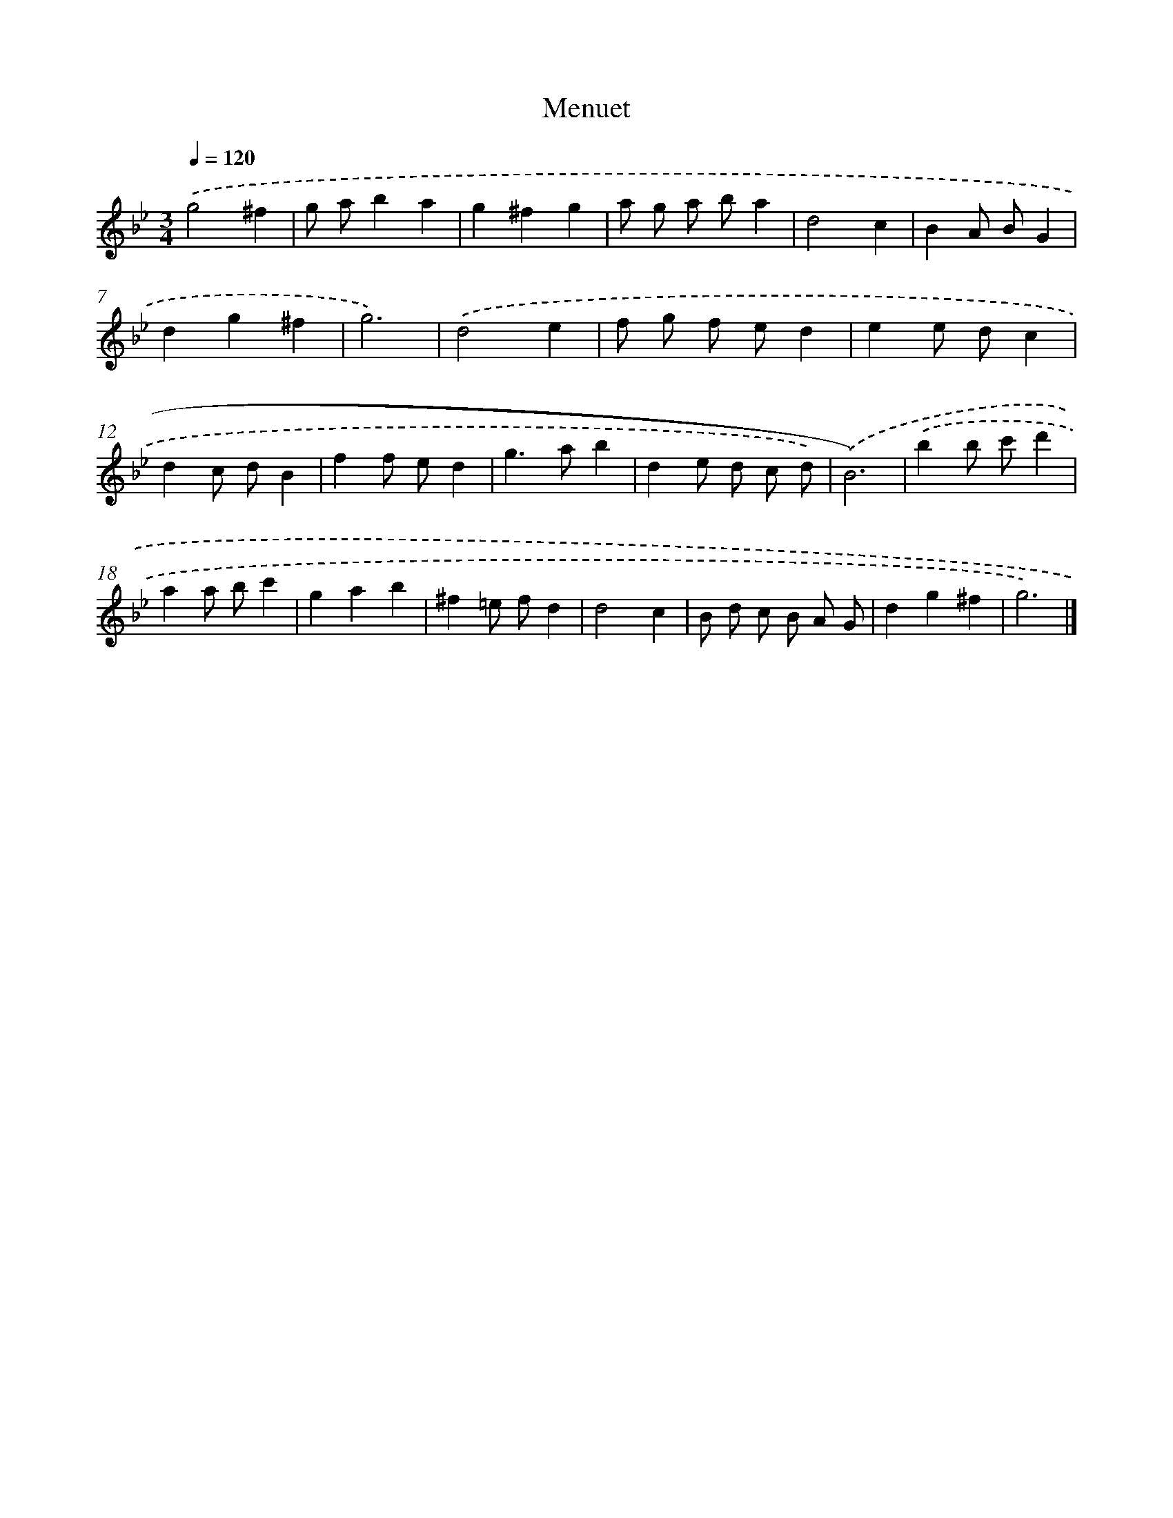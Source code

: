 X: 15935
T: Menuet
%%abc-version 2.0
%%abcx-abcm2ps-target-version 5.9.1 (29 Sep 2008)
%%abc-creator hum2abc beta
%%abcx-conversion-date 2018/11/01 14:37:58
%%humdrum-veritas 2397662036
%%humdrum-veritas-data 26280427
%%continueall 1
%%barnumbers 0
L: 1/4
M: 3/4
Q: 1/4=120
K: Bb clef=treble
.('g2^f |
g/ a/ba |
g^fg |
a/ g/ a/ b/a |
d2c |
BA/ B/G |
dg^f |
g3) |
.('d2e |
f/ g/ f/ e/d |
ee/ d/c |
dc/ d/B |
ff/ e/d |
g>ab |
de/ d/ c/ d/) |
.('B3) |
.('bb/ c'/d' |
aa/ b/c' |
gab |
^f=e/ f/d |
d2c |
B/ d/ c/ B/ A/ G/ |
dg^f |
g3) |]
